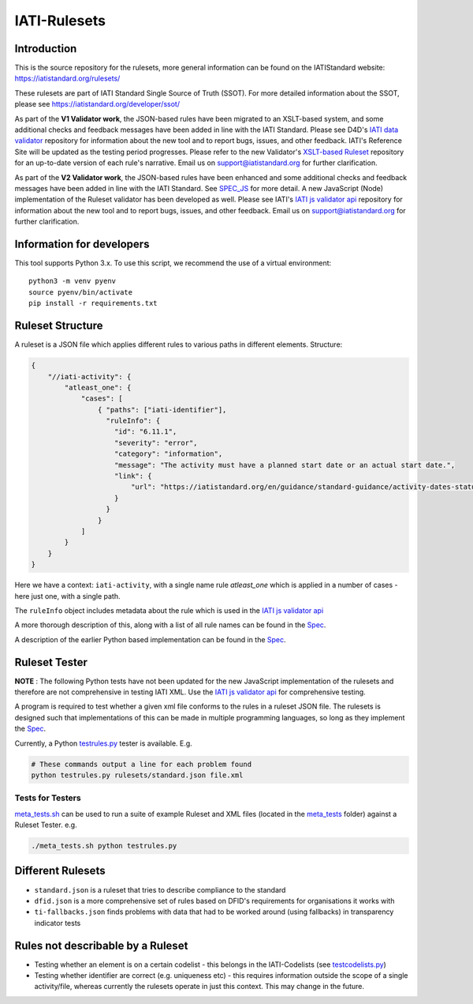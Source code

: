 IATI-Rulesets
^^^^^^^^^^^^^
.. image:: https://github.com/IATI/IATI-Rulesets/workflows/CI_version-2.01/badge.svg
    :target: https://github.com/IATI/IATI-Rulesets/actions

.. image:: https://requires.io/github/IATI/IATI-Rulesets/requirements.svg?branch=version-2.01
    :target: https://requires.io/github/IATI/IATI-Rulesets/requirements/?branch=version-2.01
    :alt: Requirements Status
.. image:: https://img.shields.io/badge/license-MIT-blue.svg
    :target: https://github.com/IATI/IATI-Rulesets/blob/version-2.01/LICENSE

Introduction
============

This is the source repository for the rulesets, more general information can be found on the IATIStandard website: https://iatistandard.org/rulesets/

These rulesets are part of IATI Standard Single Source of Truth (SSOT). For more detailed information about the SSOT, please see https://iatistandard.org/developer/ssot/


As part of the **V1 Validator work**, the JSON-based rules have been migrated to an XSLT-based system, and some additional checks and feedback messages have been added in line with the IATI Standard.
Please see D4D's `IATI data validator <https://github.com/data4development/IATI-data-validator>`_  repository for information about the new tool and to report bugs, issues, and other feedback.
IATI's Reference Site will be updated as the testing period progresses. Please refer to the new Validator's `XSLT-based Ruleset <https://github.com/data4development/IATI-Rulesets>`_ repository for an up-to-date version of each rule's narrative.
Email us on support@iatistandard.org for further clarification.

As part of the **V2 Validator work**, the JSON-based rules have been enhanced and some additional checks and feedback messages have been added in line with the IATI Standard. See `SPEC_JS <SPEC_JS.rst>`_ for more detail.
A new JavaScript (Node) implementation of the Ruleset validator has been developed as well. Please see IATI's `IATI js validator api <https://github.com/IATI/js-validator-api>`_  repository for information about the new tool and to report bugs, issues, and other feedback.
Email us on support@iatistandard.org for further clarification.

Information for developers
==========================

This tool supports Python 3.x. To use this script, we recommend the use of a virtual environment::

    python3 -m venv pyenv
    source pyenv/bin/activate
    pip install -r requirements.txt

Ruleset Structure
=================

A ruleset is a JSON file which applies different rules to various paths in different elements. Structure:

.. code-block:: json
    
    { 
        "//iati-activity": {
            "atleast_one": {
                "cases": [
                    { "paths": ["iati-identifier"],
                      "ruleInfo": {
                        "id": "6.11.1",
                        "severity": "error",
                        "category": "information",
                        "message": "The activity must have a planned start date or an actual start date.",
                        "link": {
                            "url": "https://iatistandard.org/en/guidance/standard-guidance/activity-dates-status/"
                        } 
                      }
                    }
                ]
            }
        }
    }

Here we have a context: ``iati-activity``, with a single name rule `atleast_one` which is applied in a number of cases - here just one, with a single path.

The ``ruleInfo`` object includes metadata about the rule which is used in the `IATI js validator api <https://github.com/IATI/js-validator-api>`_

A more thorough description of this, along with a list of all rule names can be found in the `Spec <SPEC_JS.rst>`_.

A description of the earlier Python based implementation can be found in the `Spec <SPEC.rst>`_.

Ruleset Tester
==============

**NOTE** : The following Python tests have not been updated for the new JavaScript implementation of the rulesets and therefore are not comprehensive in testing IATI XML. Use the `IATI js validator api <https://github.com/IATI/js-validator-api>`_ for comprehensive testing.

A program is required to test whether a given xml file conforms to the rules in a ruleset JSON file. The rulesets is designed such that implementations of this can be made in multiple programming languages, so long as they implement the `Spec <https://github.com/IATI/IATI-Rulesets/blob/version-2.02/SPEC.rst>`_.

Currently, a Python `<testrules.py>`_ tester is available. E.g.

.. code-block:: bash

   # These commands output a line for each problem found
   python testrules.py rulesets/standard.json file.xml

Tests for Testers
-----------------

`<meta_tests.sh>`_ can be used to run a suite of example Ruleset and XML files (located in the `<meta_tests>`_ folder) against a Ruleset Tester. e.g.

.. code-block:: bash

   ./meta_tests.sh python testrules.py

Different Rulesets
==================

* ``standard.json`` is a ruleset that tries to describe compliance to the standard
* ``dfid.json`` is a more comprehensive set of rules based on DFID's requirements for organisations it works with
* ``ti-fallbacks.json`` finds problems with data that had to be worked around (using fallbacks) in transparency indicator tests

Rules not describable by a Ruleset
==================================

* Testing whether an element is on a certain codelist - this belongs in the IATI-Codelists (see `testcodelists.py <https://github.com/IATI/IATI-Codelists/blob/version-2.01/testcodelists.py>`_)

* Testing whether identifier are correct (e.g. uniqueness etc) - this requires information outside the scope of a single activity/file, whereas currently the rulesets operate in just this context. This may change in the future.

